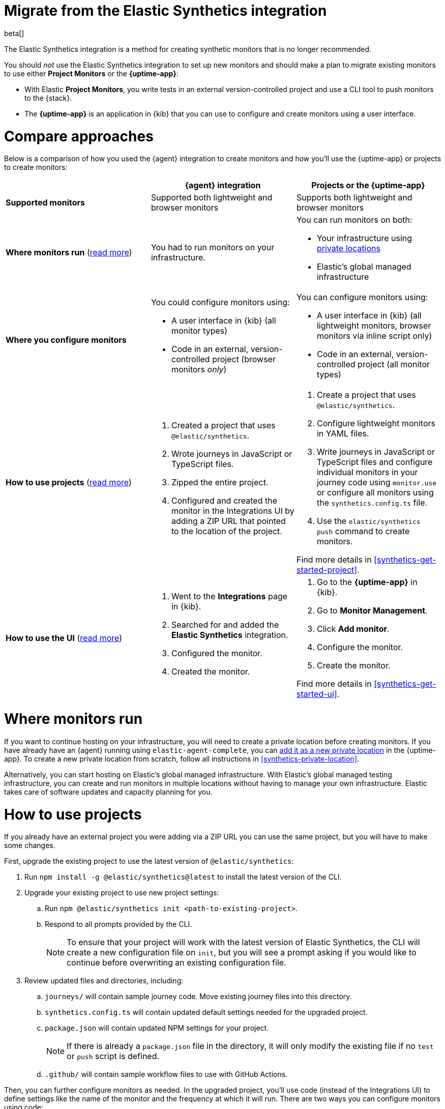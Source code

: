[[synthetics-migrate-from-integration]]
= Migrate from the Elastic Synthetics integration

beta[]

The Elastic Synthetics integration is a method for creating
synthetic monitors that is no longer recommended.

You should _not_ use the Elastic Synthetics integration to set up new monitors and
should make a plan to migrate existing monitors to use either *Project Monitors* or the *{uptime-app}*:

* With Elastic *Project Monitors*, you write tests in an external version-controlled project
  and use a CLI tool to push monitors to the {stack}.
* The *{uptime-app}* is an application in {kib} that you can use to configure and create
  monitors using a user interface.

[discrete]
[[synthetics-migrate-integration-compare]]
= Compare approaches

Below is a comparison of how you used the {agent} integration to create
monitors and how you'll use the {uptime-app} or projects to create monitors:

|===
| | {agent} integration | Projects or the {uptime-app}

| *Supported monitors*
| Supported both lightweight and browser monitors
| Supports both lightweight and browser monitors

| *Where monitors run*
(<<synthetics-migrate-integration-location,read{nbsp}more>>)
| You had to run monitors on your infrastructure.
a| You can run monitors on both:

* Your infrastructure using <<synthetics-private-location,private locations>>
* Elastic's global managed infrastructure

| *Where you configure monitors*
a| You could configure monitors using:

* A user interface in {kib} (all monitor types)
* Code in an external, version-controlled project (browser monitors _only_)
a| You can configure monitors using:

* A user interface in {kib} (all lightweight monitors, browser monitors via inline script only)
* Code in an external, version-controlled project (all monitor types)

| *How to use projects*
(<<synthetics-migrate-integration-projects,read{nbsp}more>>)
a| . Created a project that uses `@elastic/synthetics`.
   . Wrote journeys in JavaScript or TypeScript files.
   . Zipped the entire project.
   . Configured and created the monitor in the
     Integrations UI by adding a ZIP URL that pointed to
     the location of the project.
a| . Create a project that uses `@elastic/synthetics`.
   . Configure lightweight monitors in YAML files.
   . Write journeys in JavaScript or TypeScript files and configure
     individual monitors in your journey code using `monitor.use` or
     configure all monitors using the `synthetics.config.ts` file.
   . Use the `elastic/synthetics push` command to create monitors.

Find more details in <<synthetics-get-started-project>>.

| *How to use the UI*
(<<synthetics-migrate-integration-ui,read{nbsp}more>>)
a| . Went to the *Integrations* page in {kib}.
   . Searched for and added the *Elastic Synthetics* integration.
   . Configured the monitor.
   . Created the monitor.
a| . Go to the *{uptime-app}* in {kib}.
   . Go to *Monitor Management*.
   . Click *Add monitor*.
   . Configure the monitor.
   . Create the monitor.

Find more details in <<synthetics-get-started-ui>>.
|===

[discrete]
[[synthetics-migrate-integration-location]]
= Where monitors run

If you want to continue hosting on your infrastructure, you will need to create a
private location before creating monitors.
If you have already have an {agent} running using `elastic-agent-complete`,
you can <<synthetics-private-location-add,add it as a new private location>>
in the {uptime-app}.
To create a new private location from scratch, follow all instructions in
<<synthetics-private-location>>.

Alternatively, you can start hosting on Elastic's global managed infrastructure.
With Elastic's global managed testing infrastructure, you can create and run monitors in multiple
locations without having to manage your own infrastructure.
Elastic takes care of software updates and capacity planning for you.

[discrete]
[[synthetics-migrate-integration-projects]]
= How to use projects

If you already have an external project you were adding via a ZIP URL
you can use the same project, but you will have to make some changes.

First, upgrade the existing project to use the latest version of 
`@elastic/synthetics`:

. Run `npm install -g @elastic/synthetics@latest` to install
  the latest version of the CLI.
. Upgrade your existing project to use new project settings:
.. Run `npm @elastic/synthetics init <path-to-existing-project>`.
.. Respond to all prompts provided by the CLI.
+
[NOTE]
====
To ensure that your project will work with the latest version of Elastic Synthetics,
the CLI will create a new configuration file on `init`, but you will see a prompt
asking if you would like to continue before overwriting an existing configuration file.
====
. Review updated files and directories, including:
.. `journeys/` will contain sample journey code.
Move existing journey files into this directory.
.. `synthetics.config.ts` will contain updated default settings
needed for the upgraded project.
.. `package.json` will contain updated NPM settings for your project.
+
[NOTE]
====
If there is already a `package.json` file in the directory, it will only
modify the existing file if no `test` or `push` script is defined.
====
.. `.github/` will contain sample workflow files to use with GitHub Actions.

Then, you can further configure monitors as needed.
In the upgraded project, you'll use code (instead of the Integrations UI)
to define settings like the name of the monitor and the frequency at which it will run.
There are two ways you can configure monitors using code:

* For individual monitors, use `monitor.use` directly in the journey code.
  Read more in <<synthetics-monitor-use>>.
* To configure all monitors at once, use the synthetics configuration file.
  Read more in <<synthetics-configuration>>.

Finally, you'll create monitors using `push` instead of by adding a ZIP URL in
the Integrations UI. This will require an API token.
Read more in <<elastic-synthetics-push-command>>.

Optionally, you can also add lightweight monitors to the project in YAML files.
Read more about adding lightweight monitors to projects in <<synthetics-lightweight>>.

For more information on getting started with projects,
refer to <<synthetics-get-started-project>>.

[discrete]
[[synthetics-migrate-integration-ui]]
= How to use the UI

If you created monitors solely via the Elastic Synthetics integration UI,
you can recreate monitors in the {uptime-app} UI.

The configuration options in the {uptime-app} UI look very similar to the
Elastic Synthetics integration UI with a few exceptions.
In the {uptime-app} UI:

. You will select one or more locations for each monitor.
. You cannot use a ZIP URL for browser monitors.
  Use projects instead.
. You can test the configuration (including the journey for browser monitors)
  using *Run test* before creating the monitor.

For more information on getting started with the {uptime-app},
refer to <<synthetics-get-started-ui>>.
